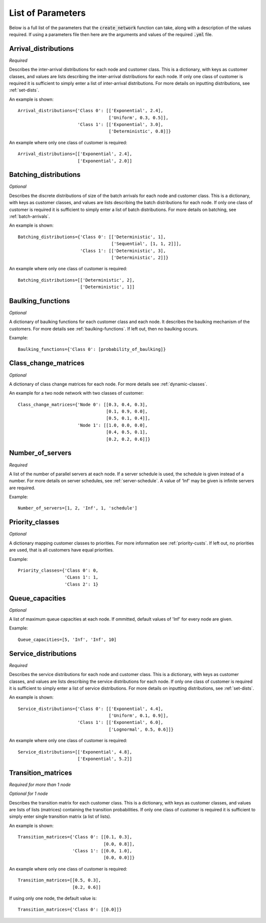 .. _refs-params:

==================
List of Parameters
==================

Below is a full list of the parameters that the :code:`create_network` function can take, along with a description of the values required.
If using a parameters file then here are the arguments and values of the required :code:`.yml` file.

Arrival_distributions
~~~~~~~~~~~~~~~~~~~~~

*Required*

Describes the inter-arrival distributions for each node and customer class.
This is a dictionary, with keys as customer classes, and values are lists describing the inter-arrival distributions for each node.
If only one class of customer is required it is sufficient to simply enter a list of inter-arrival distributions.
For more details on inputting distributions, see :ref:`set-dists`.

An example is shown::

    Arrival_distributions={'Class 0': [['Exponential', 2.4],
                                       ['Uniform', 0.3, 0.5]],
                           'Class 1': [['Exponential', 3.0],
                                       ['Deterministic', 0.8]]}

An example where only one class of customer is required::

    Arrival_distributions=[['Exponential', 2.4],
                           ['Exponential', 2.0]]


Batching_distributions
~~~~~~~~~~~~~~~~~~~~~~

*Optional*

Describes the discrete distributions of size of the batch arrivals for each node and customer class.
This is a dictionary, with keys as customer classes, and values are lists describing the batch distributions for each node.
If only one class of customer is required it is sufficient to simply enter a list of batch distributions.
For more details on batching, see :ref:`batch-arrivals`.

An example is shown::

    Batching_distributions={'Class 0': [['Deterministic', 1],
                                        ['Sequential', [1, 1, 2]]],
                            'Class 1': [['Deterministic', 3],
                                        ['Deterministic', 2]]}

An example where only one class of customer is required::

    Batching_distributions=[['Deterministic', 2],
                            ['Deterministic', 1]]



Baulking_functions
~~~~~~~~~~~~~~~~~~

*Optional*

A dictionary of baulking functions for each customer class and each node.
It describes the baulking mechanism of the customers.
For more details see :ref:`baulking-functions`.
If left out, then no baulking occurs.

Example::

    Baulking_functions={'Class 0': [probability_of_baulking]}



Class_change_matrices
~~~~~~~~~~~~~~~~~~~~~

*Optional*

A dictionary of class change matrices for each node.
For more details see :ref:`dynamic-classes`.

An example for a two node network with two classes of customer::

    Class_change_matrices={'Node 0': [[0.3, 0.4, 0.3],
                                      [0.1, 0.9, 0.0],
                                      [0.5, 0.1, 0.4]],
                           'Node 1': [[1.0, 0.0, 0.0],
                                      [0.4, 0.5, 0.1],
                                      [0.2, 0.2, 0.6]]}



Number_of_servers
~~~~~~~~~~~~~~~~~

*Required*

A list of the number of parallel servers at each node.
If a server schedule is used, the schedule is given instead of a number.
For more details on server schedules, see :ref:`server-schedule`.
A value of 'Inf' may be given is infinite servers are required.

Example::

    Number_of_servers=[1, 2, 'Inf', 1, 'schedule']


Priority_classes
~~~~~~~~~~~~~~~~

*Optional*

A dictionary mapping customer classes to priorities.
For more information see :ref:`priority-custs`.
If left out, no priorities are used, that is all customers have equal priorities.

Example::

    Priority_classes={'Class 0': 0,
                      'CLass 1': 1,
                      'Class 2': 1}



Queue_capacities
~~~~~~~~~~~~~~~~

*Optional*

A list of maximum queue capacities at each node.
If ommitted, default values of 'Inf' for every node are given.

Example::

    Queue_capacities=[5, 'Inf', 'Inf', 10]


Service_distributions
~~~~~~~~~~~~~~~~~~~~~

*Required*

Describes the service distributions for each node and customer class.
This is a dictionary, with keys as customer classes, and values are lists describing the service distributions for each node.
If only one class of customer is required it is sufficient to simply enter a list of service distributions.
For more details on inputting distributions, see :ref:`set-dists`.

An example is shown::

    Service_distributions={'Class 0': [['Exponential', 4.4],
                                       ['Uniform', 0.1, 0.9]],
                           'Class 1': [['Exponential', 6.0],
                                       ['Lognormal', 0.5, 0.6]]}

An example where only one class of customer is required::

    Service_distributions=[['Exponential', 4.8],
                           ['Exponential', 5.2]]



Transition_matrices
~~~~~~~~~~~~~~~~~~~

*Required for more than 1 node*

*Optional for 1 node*

Describes the transition matrix for each customer class.
This is a dictionary, with keys as customer classes, and values are lists of lists (matrices) containing the transition probabilities.
If only one class of customer is required it is sufficient to simply enter single transition matrix (a list of lists).

An example is shown::

    Transition_matrices={'Class 0': [[0.1, 0.3],
                                     [0.0, 0.8]],
                         'Class 1': [[0.0, 1.0],
                                     [0.0, 0.0]]}

An example where only one class of customer is required::

    Transition_matrices=[[0.5, 0.3],
                         [0.2, 0.6]]

If using only one node, the default value is::

    Transition_matrices={'Class 0': [[0.0]]}